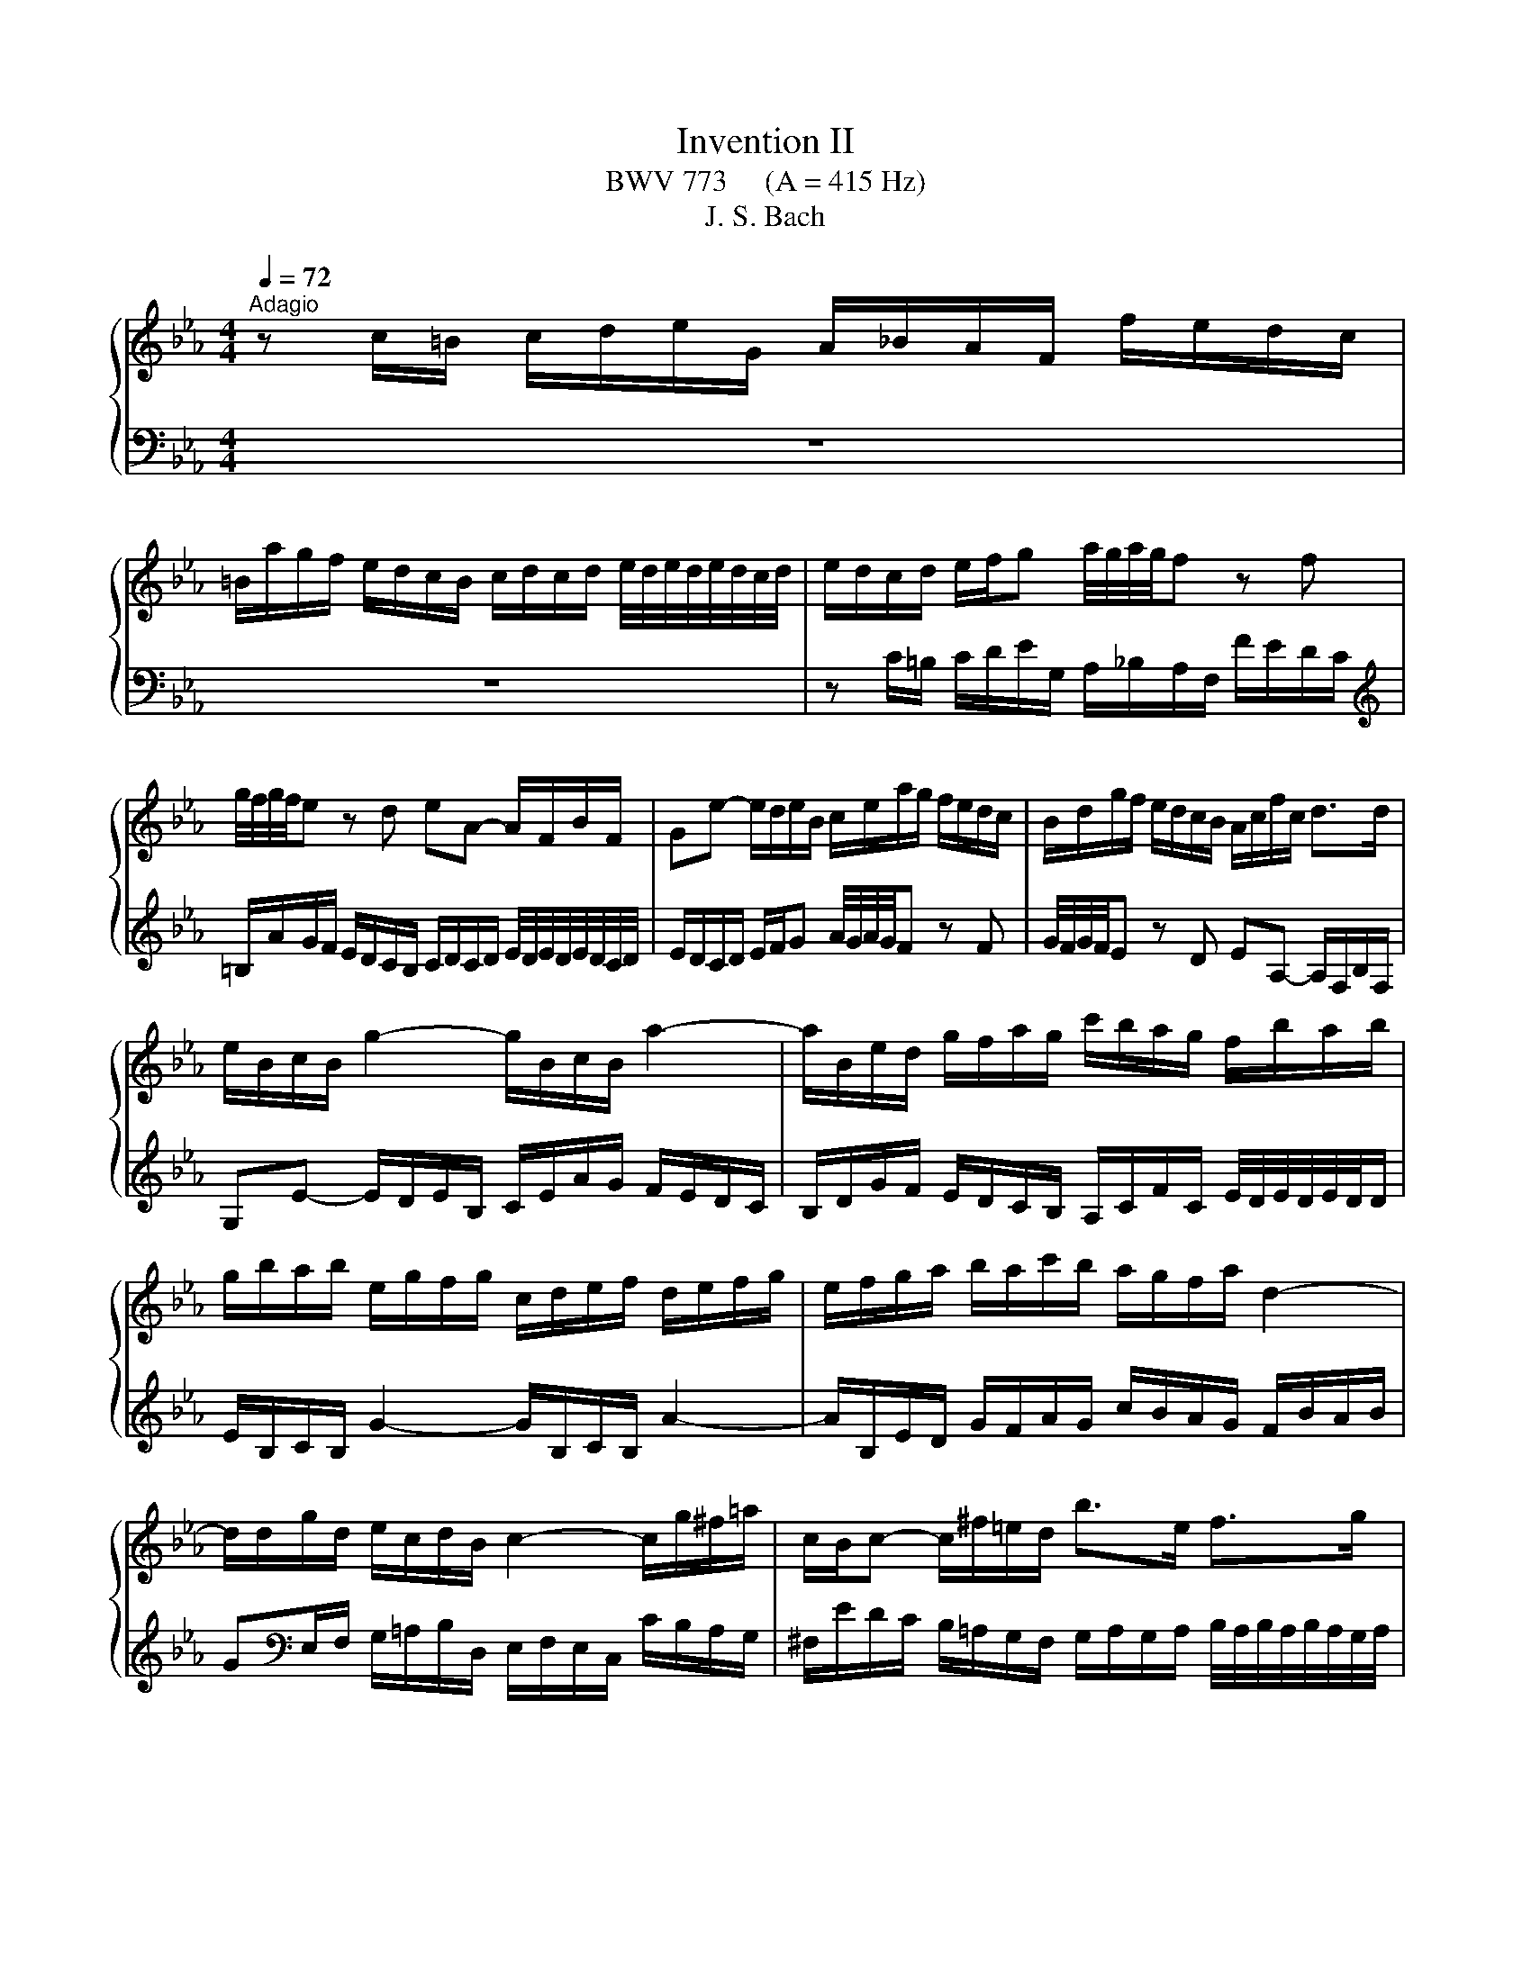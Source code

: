 X:1
T:Invention II
T:BWV 773     (A = 415 Hz)
T:J. S. Bach
%%score { 1 | 2 }
L:1/8
Q:1/4=72
M:4/4
K:Eb
V:1 treble 
V:2 bass 
V:1
"^Adagio" z c/=B/ c/d/e/G/ A/_B/A/F/ f/e/d/c/ | %1
 =B/a/g/f/ e/d/c/B/ c/d/c/d/ e/4d/4e/4d/4e/4d/4c/4d/4 | e/d/c/d/ e/f/g a/4g/4a/4g/4f z f | %3
 g/4f/4g/4f/4e z d eA- A/F/B/F/ | Ge- e/d/e/B/ c/e/a/g/ f/e/d/c/ | B/d/g/f/ e/d/c/B/ A/c/f/c/ d>d | %6
 e/B/c/B/ g2- g/B/c/B/ a2- | a/B/e/d/ g/f/a/g/ c'/b/a/g/ f/b/a/b/ | %8
 g/b/a/b/ e/g/f/g/ c/d/e/f/ d/e/f/g/ | e/f/g/a/ b/a/c'/b/ a/g/f/a/ d2- | %10
 d/d/g/d/ e/c/d/B/ c2- c/g/^f/=a/ | c/B/c- c/^f/=e/d/ b>e f>g | %12
 gG/^F/ G/=A/B/D/ E/=F/E/C/ c/B/A/G/ | ^F/e/d/c/ B/=A/G/F/ G/A/G/A/ B/4A/4B/4A/4B/4A/4G/4A/4 | %14
 B/=A/G/A/ B/c/d e/4d/4e/4d/4c z c | d/4c/4d/4c/4B z =A BE- E/C/F/C/ | %16
 DB- B/=A/B/F/ G/B/e/d/ c/B/A/G/ | F/=A/d/c/ B/A/G/F/ E/G/c/G/ A>A | B/F/G/F/ d2- d/F/G/F/ e2- | %19
 e/F/B/=A/ d/c/e/d/ g/f/e/d/ c/f/e/f/ | d/c/B/=A/ d/c/e/d/ c/B/A/c/ f2- | %21
 f/G/c/=B/ e/d/f/e/ a/g/f/e/ d/g/f/g/ | e/d/c/=B/ c/d/e/G/ A/_B/A/F/ f/e/d/c/ | %23
 =B/a/g/f/ e/d/c/B/ c/d/c/d/ e/4d/4e/4d/4e/4d/4c/4d/4 | e/d/c/d/ e/f/g a/4g/4a/4g/4f z f | %25
 g/4f/4g/4f/4e/d/ g/f/a/g/ g>a e/4d/4e/4d/4e/4d/4c/ | !fermata!c8 |] %27
V:2
 z8 | z8 | z C/=B,/ C/D/E/G,/ A,/_B,/A,/F,/ F/E/D/C/ | %3
[K:treble] =B,/A/G/F/ E/D/C/B,/ C/D/C/D/ E/4D/4E/4D/4E/4D/4C/4D/4 | %4
 E/D/C/D/ E/F/G A/4G/4A/4G/4F z F | G/4F/4G/4F/4E z D EA,- A,/F,/B,/F,/ | %6
 G,E- E/D/E/B,/ C/E/A/G/ F/E/D/C/ | B,/D/G/F/ E/D/C/B,/ A,/C/F/C/ E/4D/4E/4D/4E/4D/4D/ | %8
 E/B,/C/B,/ G2- G/B,/C/B,/ A2- | A/B,/E/D/ G/F/A/G/ c/B/A/G/ F/B/A/B/ | %10
 G[K:bass]E,/F,/ G,/=A,/B,/D,/ E,/F,/E,/C,/ C/B,/A,/G,/ | %11
 ^F,/E/D/C/ B,/=A,/G,/F,/ G,/A,/G,/A,/ B,/4A,/4B,/4A,/4B,/4A,/4G,/4A,/4 | %12
 B,/=A,/G,/A,/ B,/C/D E/4D/4E/4D/4C z C | D/4C/4D/4C/4B, z =A, B,E,- E,/C,/F,/C,/ | %14
 D,B,- B,/=A,/B,/F,/ G,/B,/E/D/ C/B,/A,/G,/ | %15
 F,/=A,/D/C/ B,/A,/G,/F,/ E,/G,/C/G,/ B,/4A,/4B,/4A,/4B,/4A,/4A,/ | %16
 B,/F,/G,/F,/ D2- D/F,/G,/F,/ E2- | E/F,/B,/=A,/[K:treble] D/C/E/D/ G/F/E/D/ C/F/E/F/ | %18
 D/F/E/F/ B,/D/C/D/ G,/=A,/B,/C/ A,/B,/C/D/ | B,/C/D/E/ F/E/G/F/ E/D/C/E/[K:bass] =A,2- | %20
 A,/D,/G,/_G,/ B,/=A,/C/B,/ E/D/C/B,/ A,/D/C/D/ | =B,/F/E/D/ C/_B,/A,/G,/ F,/E,/D,/C,/ G,G,, | %22
 C,-C,/D,/ E,/F,/G, A,/4G,/4A,/4G,/4F, z F, | %23
 G,/4F,/4G,/4F,/4E,- E,/F,/E,/D,/ C,/B,,/A,,/G,,/ F,,/E,,/F,,/G,,/ | %24
 C,,C,/=B,,/ C,/D,/E,/G,,/ A,,/_B,,/A,,/F,,/ F,/E,/D,/C,/ | %25
 =B,,/A,/G,/F,/ E,/D,/C,/B,,/ C,/G,,/A,,/F,,/ G,,G,, | !fermata!C,,8 |] %27

